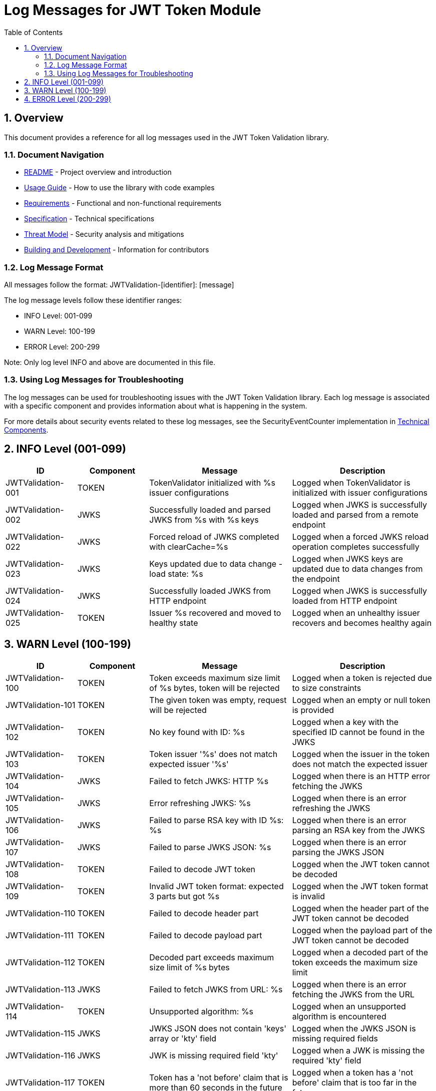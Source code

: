 = Log Messages for JWT Token Module
:toc: left
:toclevels: 3
:toc-title: Table of Contents
:sectnums:

== Overview

This document provides a reference for all log messages used in the JWT Token Validation library.

=== Document Navigation

* xref:../README.adoc[README] - Project overview and introduction
* xref:../cui-jwt-validation/README.adoc[Usage Guide] - How to use the library with code examples
* xref:Requirements.adoc[Requirements] - Functional and non-functional requirements
* xref:Specification.adoc[Specification] - Technical specifications
* xref:security/Threat-Model.adoc[Threat Model] - Security analysis and mitigations
* xref:Build.adoc[Building and Development] - Information for contributors

=== Log Message Format

All messages follow the format: JWTValidation-[identifier]: [message]

The log message levels follow these identifier ranges:

* INFO Level: 001-099
* WARN Level: 100-199
* ERROR Level: 200-299

Note: Only log level INFO and above are documented in this file.

=== Using Log Messages for Troubleshooting

The log messages can be used for troubleshooting issues with the JWT Token Validation library. Each log message is associated with a specific component and provides information about what is happening in the system.

For more details about security events related to these log messages, see the SecurityEventCounter implementation in xref:specification/technical-components.adoc#_securityeventcounter[Technical Components].

== INFO Level (001-099)

[cols="1,1,2,2", options="header"]
|===
|ID |Component |Message |Description
|JWTValidation-001 |TOKEN |TokenValidator initialized with %s issuer configurations |Logged when TokenValidator is initialized with issuer configurations
|JWTValidation-002 |JWKS |Successfully loaded and parsed JWKS from %s with %s keys |Logged when JWKS is successfully loaded and parsed from a remote endpoint
|JWTValidation-022 |JWKS |Forced reload of JWKS completed with clearCache=%s |Logged when a forced JWKS reload operation completes successfully
|JWTValidation-023 |JWKS |Keys updated due to data change - load state: %s |Logged when JWKS keys are updated due to data changes from the endpoint
|JWTValidation-024 |JWKS |Successfully loaded JWKS from HTTP endpoint |Logged when JWKS is successfully loaded from HTTP endpoint
|JWTValidation-025 |TOKEN |Issuer %s recovered and moved to healthy state |Logged when an unhealthy issuer recovers and becomes healthy again
|===

== WARN Level (100-199)

[cols="1,1,2,2", options="header"]
|===
|ID |Component |Message |Description
|JWTValidation-100 |TOKEN |Token exceeds maximum size limit of %s bytes, token will be rejected |Logged when a token is rejected due to size constraints
|JWTValidation-101 |TOKEN |The given token was empty, request will be rejected |Logged when an empty or null token is provided
|JWTValidation-102 |TOKEN |No key found with ID: %s |Logged when a key with the specified ID cannot be found in the JWKS
|JWTValidation-103 |TOKEN |Token issuer '%s' does not match expected issuer '%s' |Logged when the issuer in the token does not match the expected issuer
|JWTValidation-104 |JWKS |Failed to fetch JWKS: HTTP %s |Logged when there is an HTTP error fetching the JWKS
|JWTValidation-105 |JWKS |Error refreshing JWKS: %s |Logged when there is an error refreshing the JWKS
|JWTValidation-106 |JWKS |Failed to parse RSA key with ID %s: %s |Logged when there is an error parsing an RSA key from the JWKS
|JWTValidation-107 |JWKS |Failed to parse JWKS JSON: %s |Logged when there is an error parsing the JWKS JSON
|JWTValidation-108 |TOKEN |Failed to decode JWT token |Logged when the JWT token cannot be decoded
|JWTValidation-109 |TOKEN |Invalid JWT token format: expected 3 parts but got %s |Logged when the JWT token format is invalid
|JWTValidation-110 |TOKEN |Failed to decode header part |Logged when the header part of the JWT token cannot be decoded
|JWTValidation-111 |TOKEN |Failed to decode payload part |Logged when the payload part of the JWT token cannot be decoded
|JWTValidation-112 |TOKEN |Decoded part exceeds maximum size limit of %s bytes |Logged when a decoded part of the token exceeds the maximum size limit
|JWTValidation-113 |JWKS |Failed to fetch JWKS from URL: %s |Logged when there is an error fetching the JWKS from the URL
|JWTValidation-114 |TOKEN |Unsupported algorithm: %s |Logged when an unsupported algorithm is encountered
|JWTValidation-115 |JWKS |JWKS JSON does not contain 'keys' array or 'kty' field |Logged when the JWKS JSON is missing required fields
|JWTValidation-116 |JWKS |JWK is missing required field 'kty' |Logged when a JWK is missing the required 'kty' field
|JWTValidation-117 |TOKEN |Token has a 'not before' claim that is more than 60 seconds in the future |Logged when a token has a 'not before' claim that is too far in the future
|JWTValidation-118 |TOKEN |Unknown token type: %s |Logged when an unknown token type is encountered
|JWTValidation-119 |JWKS |Failed to read JWKS from file: %s |Logged when there is an error reading the JWKS from a file
|JWTValidation-120 |TOKEN |Token is missing required claim: %s |Logged when a token is missing a required claim
|JWTValidation-121 |JWKS |New JWKS response has no valid keys, falling back to previous valid keys |Logged when the new JWKS response has no valid keys
|JWTValidation-122 |JWKS |Falling back to last valid JWKS due to exception: %s |Logged when falling back to the last valid JWKS due to an exception
|JWTValidation-123 |TOKEN |Token has expired |Logged when a token has expired
|JWTValidation-124 |TOKEN |Token authorized party '%s' does not match expected client ID '%s' |Logged when the azp claim in the token does not match the expected client ID
|JWTValidation-125 |TOKEN |Missing recommended element: %s |Logged when a recommended element is missing from the token
|JWTValidation-126 |TOKEN |Token audience %s does not match any of the expected audiences %s |Logged when the audience in the token does not match any of the expected audiences
|JWTValidation-127 |TOKEN |No configuration found for issuer: %s |Logged when no configuration is found for the issuer
|JWTValidation-128 |JWKS |Given contentKey '%s' does not resolve to a non base64 encoded String, actual content = %s |Logged when a content key does not resolve to a base64 encoded string
|JWTValidation-129 |TOKEN |Algorithm %s is explicitly rejected for security reasons |Logged when an algorithm is explicitly rejected for security reasons
|JWTValidation-130 |JWKS |Key rotation detected: JWKS content has changed |Logged when key rotation is detected in the JWKS content
|JWTValidation-131 |WELLKNOWN |Accessibility check for %s URL '%s' returned HTTP status %s. It might be inaccessible. |Logged when an accessibility check for a URL returns a non-successful HTTP status code
|JWTValidation-132 |WELLKNOWN |Accessibility check for %s URL '%s' failed with IOException: %s. It might be inaccessible. |Logged when an accessibility check for a URL fails with an IOException
|JWTValidation-133 |WELLKNOWN |Accessibility check for %s URL '%s' was interrupted: %s. It might be inaccessible. |Logged when an accessibility check for a URL is interrupted
|JWTValidation-134 |WELLKNOWN |Accessibility check for %s URL '%s' failed with exception: %s. It might be inaccessible. |Logged when an accessibility check for a URL fails with an exception
|JWTValidation-135 |JWKS |Creating HttpJwksLoaderConfig with invalid JWKS URI. The loader will return empty results. |Logged when an invalid JWKS URI is provided to HttpJwksLoaderConfig
|JWTValidation-136 |JWKS |Load operation failed but using cached content |Logged when JWKS load operation fails but cached content is available and used
|JWTValidation-137 |JWKS |Load operation failed with no cached content available |Logged when JWKS load operation fails and no cached content is available
|JWTValidation-138 |TOKEN |Issuer %s exists in configuration but not in dual maps - performing health check |Logged when an issuer configuration mismatch is detected in the dual maps
|JWTValidation-139 |JWKS |Key missing required 'kty' parameter |Logged when a JWK key is missing the required 'kty' parameter
|JWTValidation-140 |JWKS |Unsupported key type: %s |Logged when an unsupported JWK key type is encountered
|JWTValidation-141 |JWKS |Key ID exceeds maximum length: %s |Logged when a JWK key ID exceeds the maximum allowed length
|JWTValidation-142 |JWKS |Invalid or unsupported algorithm: %s |Logged when an invalid or unsupported algorithm is encountered in a JWK
|===

== ERROR Level (200-299)

[cols="1,1,2,2", options="header"]
|===
|ID |Component |Message |Description
|JWTValidation-200 |TOKEN |Failed to validate token signature: %s |Logged when a token signature validation fails
|JWTValidation-201 |JWKS |JWKS content size exceeds maximum allowed size (upperLimit=%s, actual=%s) |Logged when the JWKS content size exceeds the maximum allowed size, showing both the configured upper limit and the actual content size
|JWTValidation-202 |JWKS |Failed to parse JWKS JSON: %s |Logged when there is an error parsing the JWKS JSON
|JWTValidation-203 |WELLKNOWN |Issuer validation failed. Document issuer '%s' (normalized to base URL for .well-known: %s://%s%s%s) does not match the .well-known URL '%s'. Expected path for .well-known: '%s'. SchemeMatch=%s, HostMatch=%s, PortMatch=%s (IssuerPort=%s, WellKnownPort=%s), PathMatch=%s (WellKnownPath='%s') |Logged when the issuer validation fails because the issuer in the discovery document does not match the well-known URL
|JWTValidation-204 |JWKS |Failed to reload JWKS |Logged when a forced JWKS reload operation fails
|JWTValidation-205 |JWKS |Failed to load JWKS |Logged when a JWKS load operation fails
|JWTValidation-206 |WELLKNOWN |Failed to load well-known endpoints from: %s after %d attempts |Logged when loading well-known endpoints fails after multiple retry attempts
|JWTValidation-207 |JWKS |Failed to initialize JWKS loader via well-known discovery for: %s |Logged when JWKS loader initialization via well-known discovery fails
|===
